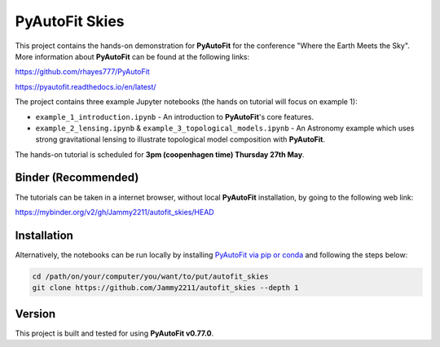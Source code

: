PyAutoFit Skies
===============

This project contains the hands-on demonstration for **PyAutoFit** for the conference "Where the Earth Meets the Sky".
More information about **PyAutoFit** can be found at the following links:

https://github.com/rhayes777/PyAutoFit

https://pyautofit.readthedocs.io/en/latest/

The project contains three example Jupyter notebooks (the hands on tutorial will focus on example 1):

- ``example_1_introduction.ipynb`` - An introduction to **PyAutoFit**'s core features.
- ``example_2_lensing.ipynb`` & ``example_3_topological_models.ipynb`` - An Astronomy example which uses strong gravitational lensing to illustrate topological model composition with **PyAutoFit**.

The hands-on tutorial is scheduled for **3pm (coopenhagen time) Thursday 27th May**.

Binder (Recommended)
--------------------

The tutorials can be taken in a internet browser, without local **PyAutoFit** installation, by going to the following
web link:

https://mybinder.org/v2/gh/Jammy2211/autofit_skies/HEAD

Installation
------------

Alternatively, the notebooks can be run locally by
installing `PyAutoFit via pip or conda <https://pyautofit.readthedocs.io/en/latest/installation/overview.html>`_ and
following the steps below:

.. code-block:: bash

   cd /path/on/your/computer/you/want/to/put/autofit_skies
   git clone https://github.com/Jammy2211/autofit_skies --depth 1

Version
-------

This project is built and tested for using **PyAutoFit v0.77.0**.
